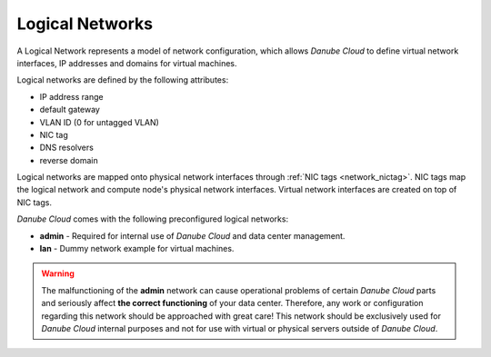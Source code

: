 .. _network_logical:

Logical Networks
****************

A Logical Network represents a model of network configuration, which allows *Danube Cloud* to define virtual network interfaces, IP addresses and domains for virtual machines.

Logical networks are defined by the following attributes:

- IP address range
- default gateway
- VLAN ID (0 for untagged VLAN)
- NIC tag
- DNS resolvers
- reverse domain

Logical networks are mapped onto physical network interfaces through :ref:`NIC tags <network_nictag>`. NIC tags map the logical network and compute node's physical network interfaces. Virtual network interfaces are created on top of NIC tags.

*Danube Cloud* comes with the following preconfigured logical networks:

- **admin** - Required for internal use of *Danube Cloud* and data center management.
- **lan** - Dummy network example for virtual machines.

.. warning:: The malfunctioning of the **admin** network can cause operational problems of certain *Danube Cloud* parts and seriously affect **the correct functioning** of your data center. Therefore, any work or configuration regarding this network should be approached with great care! This network should be exclusively used for *Danube Cloud* internal purposes and not for use with virtual or physical servers outside of *Danube Cloud*.

.. seealso:: Detailed explanation on how to work with logical networks, can be found in the :ref:`Virtual data center -> Networks <networks>` section.
